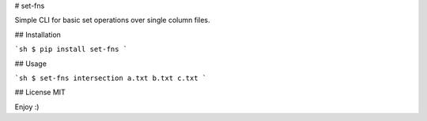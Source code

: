 # set-fns


Simple CLI for basic set operations over single column files.

## Installation

```sh
$ pip install set-fns
```

## Usage

```sh
$ set-fns intersection a.txt b.txt c.txt
```

## License
MIT

Enjoy :)



